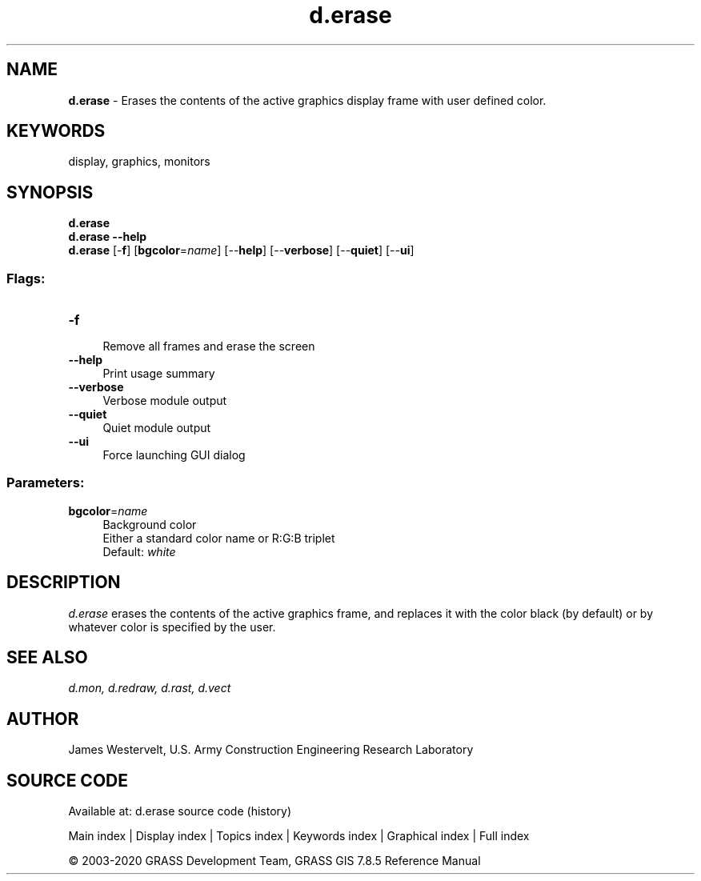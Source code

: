 .TH d.erase 1 "" "GRASS 7.8.5" "GRASS GIS User's Manual"
.SH NAME
\fI\fBd.erase\fR\fR  \- Erases the contents of the active graphics display frame with user defined color.
.SH KEYWORDS
display, graphics, monitors
.SH SYNOPSIS
\fBd.erase\fR
.br
\fBd.erase \-\-help\fR
.br
\fBd.erase\fR [\-\fBf\fR]  [\fBbgcolor\fR=\fIname\fR]   [\-\-\fBhelp\fR]  [\-\-\fBverbose\fR]  [\-\-\fBquiet\fR]  [\-\-\fBui\fR]
.SS Flags:
.IP "\fB\-f\fR" 4m
.br
Remove all frames and erase the screen
.IP "\fB\-\-help\fR" 4m
.br
Print usage summary
.IP "\fB\-\-verbose\fR" 4m
.br
Verbose module output
.IP "\fB\-\-quiet\fR" 4m
.br
Quiet module output
.IP "\fB\-\-ui\fR" 4m
.br
Force launching GUI dialog
.SS Parameters:
.IP "\fBbgcolor\fR=\fIname\fR" 4m
.br
Background color
.br
Either a standard color name or R:G:B triplet
.br
Default: \fIwhite\fR
.SH DESCRIPTION
\fId.erase\fR erases the contents of the active graphics frame, and
replaces it with the color black (by default) or by whatever color is
specified by the user.
.SH SEE ALSO
\fI
d.mon,
d.redraw,
d.rast,
d.vect
\fR
.SH AUTHOR
James Westervelt, U.S. Army Construction Engineering Research
Laboratory
.SH SOURCE CODE
.PP
Available at: d.erase source code (history)
.PP
Main index |
Display index |
Topics index |
Keywords index |
Graphical index |
Full index
.PP
© 2003\-2020
GRASS Development Team,
GRASS GIS 7.8.5 Reference Manual

